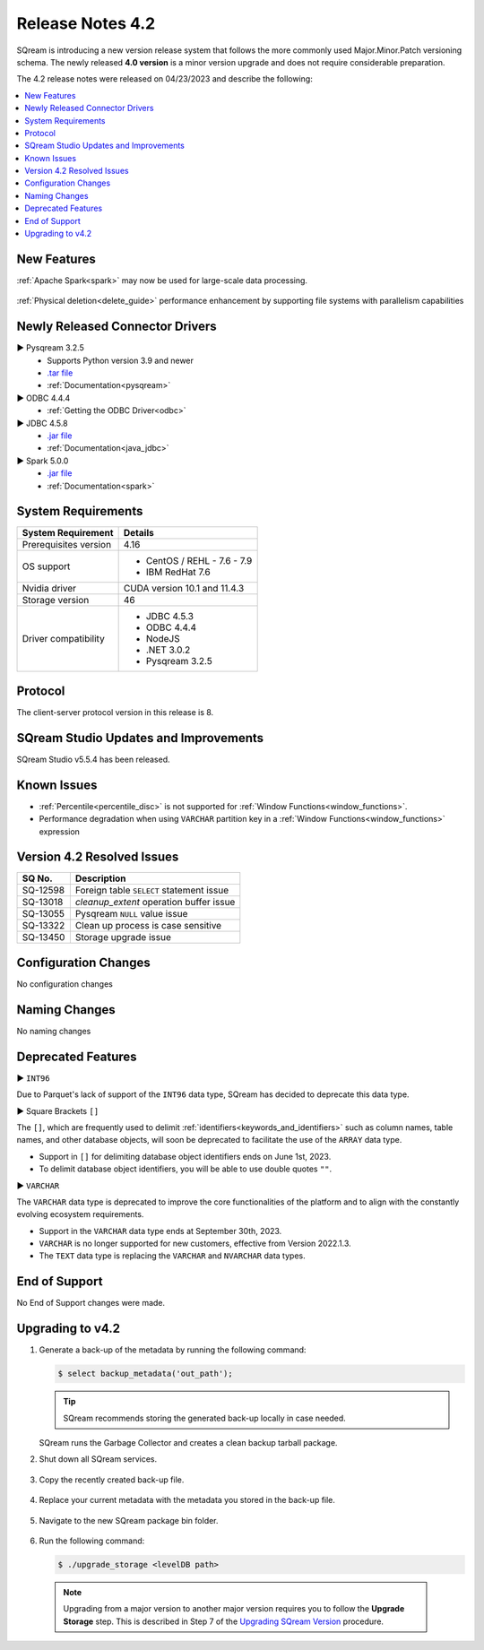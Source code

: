.. _4.2:

**************************
Release Notes 4.2
**************************

SQream is introducing a new version release system that follows the more commonly used Major.Minor.Patch versioning schema. The newly released **4.0 version** is a minor version upgrade and does not require considerable preparation.

The 4.2 release notes were released on 04/23/2023 and describe the following:

.. contents:: 
   :local:
   :depth: 1      

New Features
------------


:ref:`Apache Spark<spark>` may now be used for large-scale data processing.
 
 	::

:ref:`Physical deletion<delete_guide>` performance enhancement by supporting file systems with parallelism capabilities
 
 
Newly Released Connector Drivers
--------------------------------

► Pysqream 3.2.5
 * Supports Python version 3.9 and newer
 * `.tar file <https://github.com/SQream/pysqream/releases/tag/v3.2.5>`_
 * :ref:`Documentation<pysqream>`

► ODBC 4.4.4
 * :ref:`Getting the ODBC Driver<odbc>`

► JDBC 4.5.8
 * `.jar file <https://sq-ftp-public.s3.amazonaws.com/sqream-jdbc-4.5.8.jar>`_
 * :ref:`Documentation<java_jdbc>`
 
► Spark 5.0.0
 * `.jar file <https://sq-ftp-public.s3.amazonaws.com/Spark-Sqream-Connector-5.0.0.jar>`_
 * :ref:`Documentation<spark>`
 
System Requirements
-------------------
 
+-----------------------+------------------------------------------------------------------------+
| System Requirement    | Details                                                                |
+=======================+========================================================================+
| Prerequisites version |   4.16                                                                 |
+-----------------------+------------------------------------------------------------------------+
| OS support            | * CentOS / REHL - 7.6 - 7.9                                            |
|                       | * IBM RedHat 7.6                                                       |
+-----------------------+------------------------------------------------------------------------+
| Nvidia driver         |   CUDA version 10.1 and 11.4.3                                         |
+-----------------------+------------------------------------------------------------------------+
| Storage version       |   46                                                                   |
+-----------------------+------------------------------------------------------------------------+
| Driver compatibility  | * JDBC 4.5.3                                                           |
|                       | * ODBC 4.4.4                                                           | 
|                       | * NodeJS                                                               |
|                       | * .NET 3.0.2                                                           |
|                       | * Pysqream 3.2.5                                                       |
+-----------------------+------------------------------------------------------------------------+

Protocol
--------
The client-server protocol version in this release is 8.
 
SQream Studio Updates and Improvements
--------------------------------------

SQream Studio v5.5.4 has been released. 

	::

Known Issues
------------

* :ref:`Percentile<percentile_disc>` is not supported for :ref:`Window Functions<window_functions>`.

* Performance degradation when using ``VARCHAR`` partition key in a :ref:`Window Functions<window_functions>` expression



Version 4.2 Resolved Issues
-----------------------------

+------------------------+------------------------------------------------------------------------------------------+
|  **SQ No.**            | **Description**                                                                          |
+========================+==========================================================================================+
| SQ-12598               | Foreign table ``SELECT`` statement issue                                                 |                                                                                          
+------------------------+------------------------------------------------------------------------------------------+
| SQ-13018               | `cleanup_extent` operation buffer issue                                                  |
+------------------------+------------------------------------------------------------------------------------------+
| SQ-13055               | Pysqream ``NULL`` value issue                                                            |
+------------------------+------------------------------------------------------------------------------------------+
| SQ-13322               | Clean up process is case sensitive                                                       |
+------------------------+------------------------------------------------------------------------------------------+
| SQ-13450               | Storage upgrade issue                                                                    |
+------------------------+------------------------------------------------------------------------------------------+

Configuration Changes
---------------------

No configuration changes


Naming Changes
--------------
No naming changes


Deprecated Features
-------------------

► ``INT96``

Due to Parquet's lack of support of the ``INT96`` data type, SQream has decided to deprecate this data type.


► Square Brackets ``[]``

The ``[]``, which are frequently used to delimit :ref:`identifiers<keywords_and_identifiers>` such as column names, table names, and other database objects, will soon be deprecated to facilitate the use of the ``ARRAY`` data type.

* Support in ``[]`` for delimiting database object identifiers ends on June 1st, 2023.
* To delimit database object identifiers, you will be able to use double quotes ``""``.


► ``VARCHAR``

The ``VARCHAR`` data type is deprecated to improve the core functionalities of the platform and to align with the constantly evolving ecosystem requirements.

* Support in the ``VARCHAR`` data type ends at September 30th, 2023.
* ``VARCHAR`` is no longer supported for new customers, effective from Version 2022.1.3.  
* The ``TEXT`` data type is replacing the ``VARCHAR`` and ``NVARCHAR`` data types.


End of Support
---------------
No End of Support changes were made.

Upgrading to v4.2
-------------------
1. Generate a back-up of the metadata by running the following command:

   .. code-block:: console

      $ select backup_metadata('out_path');
	  
   .. tip:: SQream recommends storing the generated back-up locally in case needed.
   
   SQream runs the Garbage Collector and creates a clean backup tarball package.
   
2. Shut down all SQream services.

    ::

3. Copy the recently created back-up file.

    ::

4. Replace your current metadata with the metadata you stored in the back-up file.

    ::

5. Navigate to the new SQream package bin folder.

    ::

6. Run the following command:

   .. code-block:: console

      $ ./upgrade_storage <levelDB path>

  .. note:: Upgrading from a major version to another major version requires you to follow the **Upgrade Storage** step. This is described in Step 7 of the `Upgrading SQream Version <../installation_guides/installing_sqream_with_binary.html#upgrading-sqream-version>`_ procedure.
  
